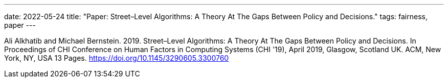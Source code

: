 ---
date: 2022-05-24
title: "Paper: Street–Level Algorithms: A Theory At The Gaps Between Policy and Decisions."
tags: fairness, paper
---

Ali Alkhatib and Michael Bernstein. 2019. Street–Level Algorithms: A Theory At The Gaps Between Policy and Decisions. In Proceedings of CHI Conference on Human Factors in Computing Systems (CHI '19), April 2019, Glasgow, Scotland UK. ACM, New York, NY, USA 13 Pages. https://doi.org/10.1145/3290605.3300760
